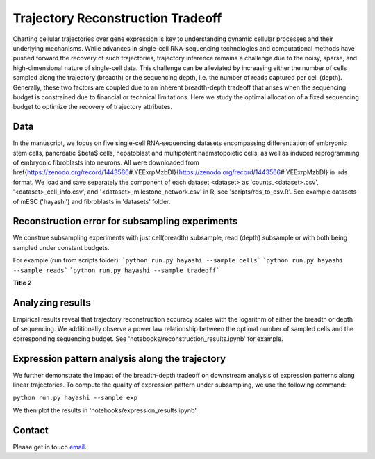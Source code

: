 

Trajectory Reconstruction Tradeoff
==================================

.. image:: https://github.com/nitzanlab/trajectory_reconstruction_tradeoff/raw/main/.images/fig1.png
   :width: 500px
   :align: center

Charting cellular trajectories over gene expression is key to understanding dynamic cellular processes and their underlying mechanisms. 
While advances in single-cell RNA-sequencing technologies and  computational methods have pushed forward the recovery of such trajectories, trajectory inference remains a challenge due to the noisy, sparse, and high-dimensional nature of single-cell data. 
This challenge can be alleviated by increasing either the number of cells sampled along the trajectory (breadth) or the sequencing depth, i.e. the number of reads captured per cell (depth). 
Generally, these two factors are coupled due to an inherent breadth-depth tradeoff that arises when the sequencing budget is constrained due to financial or technical limitations. 
Here we study the optimal allocation of a fixed sequencing budget to optimize the recovery of trajectory attributes. 

Data
----
In the manuscript, we focus on five single-cell RNA-sequencing datasets encompassing differentiation of embryonic stem cells, pancreatic $\beta$ cells, hepatoblast and multipotent haematopoietic cells, as well as induced reprogramming of embryonic fibroblasts into neurons. 
All were downloaded from \href{https://zenodo.org/record/1443566\#.YEExrpMzbDI}{https://zenodo.org/record/1443566\#.YEExrpMzbDI} in .rds format.
We load and save separately the component of each dataset <dataset> as 'counts_<dataset>.csv', '<dataset>_cell_info.csv', and '<dataset>_milestone_network.csv' in R, see 'scripts/rds_to_csv.R'.
See example datasets of mESC ('hayashi') and fibroblasts in 'datasets' folder.

Reconstruction error for subsampling experiments
------------------------------------------------
We construe subsampling experiments with just cell(breadth) subsample, read (depth) subsample or with both being sampled under constant budgets. 

For example (run from scripts folder):
```python run.py hayashi --sample cells```
```python run.py hayashi --sample reads```
```python run.py hayashi --sample tradeoff```

.. .. table::
..    :align: center

..    +-----------------------+-----------------------+-----------------------+
..    | **cell subsample**           | **read subsample**           | **tradeoff**           |
..    +=======================+=======================+=======================+
..    | .. image:: https://github.com/nitzanlab/trajectory_reconstruction_tradeoff/raw/main/.images/hayashi_pc.gif                                                   |
..    |    :width: 100%                                                           |
..    |    :align: center                                                         |
..    +-----------------------+-----------------------+-----------------------+
..    | .. image:: https://github.com/nitzanlab/trajectory_reconstruction_tradeoff/raw/main/.images/hayashi_pt.gif                                                   |
..    |    :width: 100%                                                           |
..    |    :align: center                                                         |
..    +-----------------------+-----------------------+-----------------------+
..    | .. image:: https://github.com/nitzanlab/trajectory_reconstruction_tradeoff/raw/main/.images/hayashi_tradeoff.gif                                                   |
..    |    :width: 100%                                                           |
..    |    :align: center                                                         |
..    +-----------------------+-----------------------+-----------------------+

**Title 2**

.. image:: https://github.com/nitzanlab/trajectory_reconstruction_tradeoff/raw/main/.images/hayashi_tradeoff.gif
   :align: center
   :width: 30%

Analyzing results
-----------------
Empirical results reveal that trajectory reconstruction accuracy scales with the logarithm of either the breadth or depth of sequencing. 
We additionally observe a power law relationship between the optimal number of sampled cells and the corresponding sequencing budget.
See 'notebooks/reconstruction_results.ipynb' for example.

Expression pattern analysis along the trajectory
------------------------------------------------
We further demonstrate the impact of the breadth-depth tradeoff on downstream analysis of expression patterns along linear trajectories.
To compute the quality of expression pattern under subsampling, we use the following command:

``python run.py hayashi --sample exp``

We then plot the results in 'notebooks/expression_results.ipynb'.



Contact
-------
Please get in touch `email <mailto:noa.moriel@mail.huji.ac.il>`_.